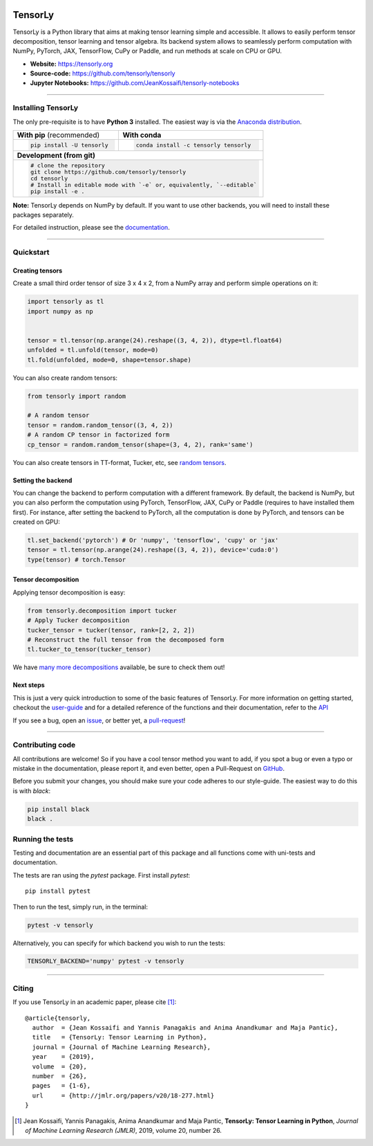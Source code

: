 .. image:: https://badge.fury.io/py/tensorly.svg
    :target: https://badge.fury.io/py/tensorly

.. image:: https://anaconda.org/tensorly/tensorly/badges/version.svg   
    :target: https://anaconda.org/tensorly/tensorly

.. image:: https://github.com/tensorly/tensorly/workflows/Test%20TensorLy/badge.svg
    :target: https://github.com/tensorly/tensorly/actions?query=workflow%3A%22Test+TensorLy%22

.. image:: https://codecov.io/gh/tensorly/tensorly/branch/master/graph/badge.svg?token=mnZ234sGSA
    :target: https://codecov.io/gh/tensorly/tensorly

.. image:: https://img.shields.io/badge/Slack-join-brightgreen
    :target: https://join.slack.com/t/tensorly/shared_invite/zt-wqnts2sk-wbiRX6ml~Xt6~GDYWRPFfg


========
TensorLy
========
   

TensorLy is a Python library that aims at making tensor learning simple and accessible. It allows to easily perform tensor decomposition, tensor learning and tensor algebra. Its backend system allows to seamlessly perform computation with NumPy, PyTorch, JAX, TensorFlow, CuPy or Paddle, and run methods at scale on CPU or GPU.

- **Website:** https://tensorly.org
- **Source-code:**  https://github.com/tensorly/tensorly
- **Jupyter Notebooks:** https://github.com/JeanKossaifi/tensorly-notebooks

----------------------------

Installing TensorLy
===================

The only pre-requisite is to have **Python 3** installed. The easiest way is via the `Anaconda distribution <https://www.anaconda.com/download/>`_.

+-------------------------------------------+---------------------------------------------------+
|      **With pip** (recommended)           |         **With conda**                            |
+-------------------------------------------+---------------------------------------------------+
|                                           |                                                   |
| .. code::                                 | .. code::                                         |
|                                           |                                                   |
|   pip install -U tensorly                 |   conda install -c tensorly tensorly              |
|                                           |                                                   |
|                                           |                                                   |
+-------------------------------------------+---------------------------------------------------+
|                               **Development (from git)**                                      |
+-------------------------------------------+---------------------------------------------------+
|                                                                                               |
|          .. code::                                                                            |
|                                                                                               |
|             # clone the repository                                                            |
|             git clone https://github.com/tensorly/tensorly                                    |
|             cd tensorly                                                                       |
|             # Install in editable mode with `-e` or, equivalently, `--editable`               |
|             pip install -e .                                                                  |
|                                                                                               |
+-----------------------------------------------------------------------------------------------+  
 
**Note:** TensorLy depends on NumPy by default. If you want to use other backends, you will need to install these packages separately.

For detailed instruction, please see the `documentation <http://tensorly.org/dev/installation.html>`_.

------------------

Quickstart
==========

Creating tensors
----------------

Create a small third order tensor of size 3 x 4 x 2, from a NumPy array and perform simple operations on it:

.. code:: python

   import tensorly as tl
   import numpy as np


   tensor = tl.tensor(np.arange(24).reshape((3, 4, 2)), dtype=tl.float64)
   unfolded = tl.unfold(tensor, mode=0)
   tl.fold(unfolded, mode=0, shape=tensor.shape)


You can also create random tensors:

.. code:: python

   from tensorly import random
   
   # A random tensor
   tensor = random.random_tensor((3, 4, 2))
   # A random CP tensor in factorized form
   cp_tensor = random.random_tensor(shape=(3, 4, 2), rank='same')

You can also create tensors in TT-format, Tucker, etc, see `random tensors <http://tensorly.org/stable/modules/api.html#module-tensorly.random>`_.

Setting the backend
-------------------

You can change the backend to perform computation with a different framework. By default, the backend is NumPy, but you can also perform the computation using  PyTorch, TensorFlow, JAX, CuPy or Paddle (requires to have installed them first). For instance, after setting the backend to PyTorch, all the computation is done by PyTorch, and tensors can be created on GPU:

.. code:: python

   tl.set_backend('pytorch') # Or 'numpy', 'tensorflow', 'cupy' or 'jax'
   tensor = tl.tensor(np.arange(24).reshape((3, 4, 2)), device='cuda:0')
   type(tensor) # torch.Tensor
   

Tensor decomposition
--------------------

Applying tensor decomposition is easy:

.. code:: python

   from tensorly.decomposition import tucker
   # Apply Tucker decomposition 
   tucker_tensor = tucker(tensor, rank=[2, 2, 2])
   # Reconstruct the full tensor from the decomposed form
   tl.tucker_to_tensor(tucker_tensor)
   
We have `many more decompositions <http://tensorly.org/stable/modules/api.html#module-tensorly.decomposition>`_ available, be sure to check them out!

Next steps
----------
This is just a very quick introduction to some of the basic features of TensorLy. 
For more information on getting started, checkout the `user-guide <http://tensorly.org/dev/user_guide/index.html>`_  and for a detailed reference of the functions and their documentation, refer to
the `API <http://tensorly.org/dev/modules/api.html>`_   

If you see a bug, open an `issue <https://github.com/tensorly/tensorly/issues>`_, or better yet, a `pull-request <https://github.com/tensorly/tensorly/pulls>`_!
  
--------------------------

Contributing code
=================

All contributions are welcome! So if you have a cool tensor method you want to add, if you spot a bug or even a typo or mistake in the documentation, please report it, and even better, open a Pull-Request on `GitHub <https://github.com/tensorly/tensorly/>`_.

Before you submit your changes, you should make sure your code adheres to our style-guide. The easiest way to do this is with `black`:  

.. code:: bash

   pip install black
   black .


Running the tests
=================

Testing and documentation are an essential part of this package and all functions come with uni-tests and documentation.

The tests are ran using the `pytest` package. 
First install `pytest`::

    pip install pytest
    
Then to run the test, simply run, in the terminal:

.. code::

   pytest -v tensorly
   
Alternatively, you can specify for which backend you wish to run the tests:

.. code::
   
   TENSORLY_BACKEND='numpy' pytest -v tensorly
 

------------------

Citing
======

If you use TensorLy in an academic paper, please cite [1]_::

    @article{tensorly,
      author  = {Jean Kossaifi and Yannis Panagakis and Anima Anandkumar and Maja Pantic},
      title   = {TensorLy: Tensor Learning in Python},
      journal = {Journal of Machine Learning Research},
      year    = {2019},
      volume  = {20},
      number  = {26},
      pages   = {1-6},
      url     = {http://jmlr.org/papers/v20/18-277.html}
    }
    
    
.. [1] Jean Kossaifi, Yannis Panagakis, Anima Anandkumar and Maja Pantic, **TensorLy: Tensor Learning in Python**, *Journal of Machine Learning Research (JMLR)*, 2019, volume 20, number 26.
